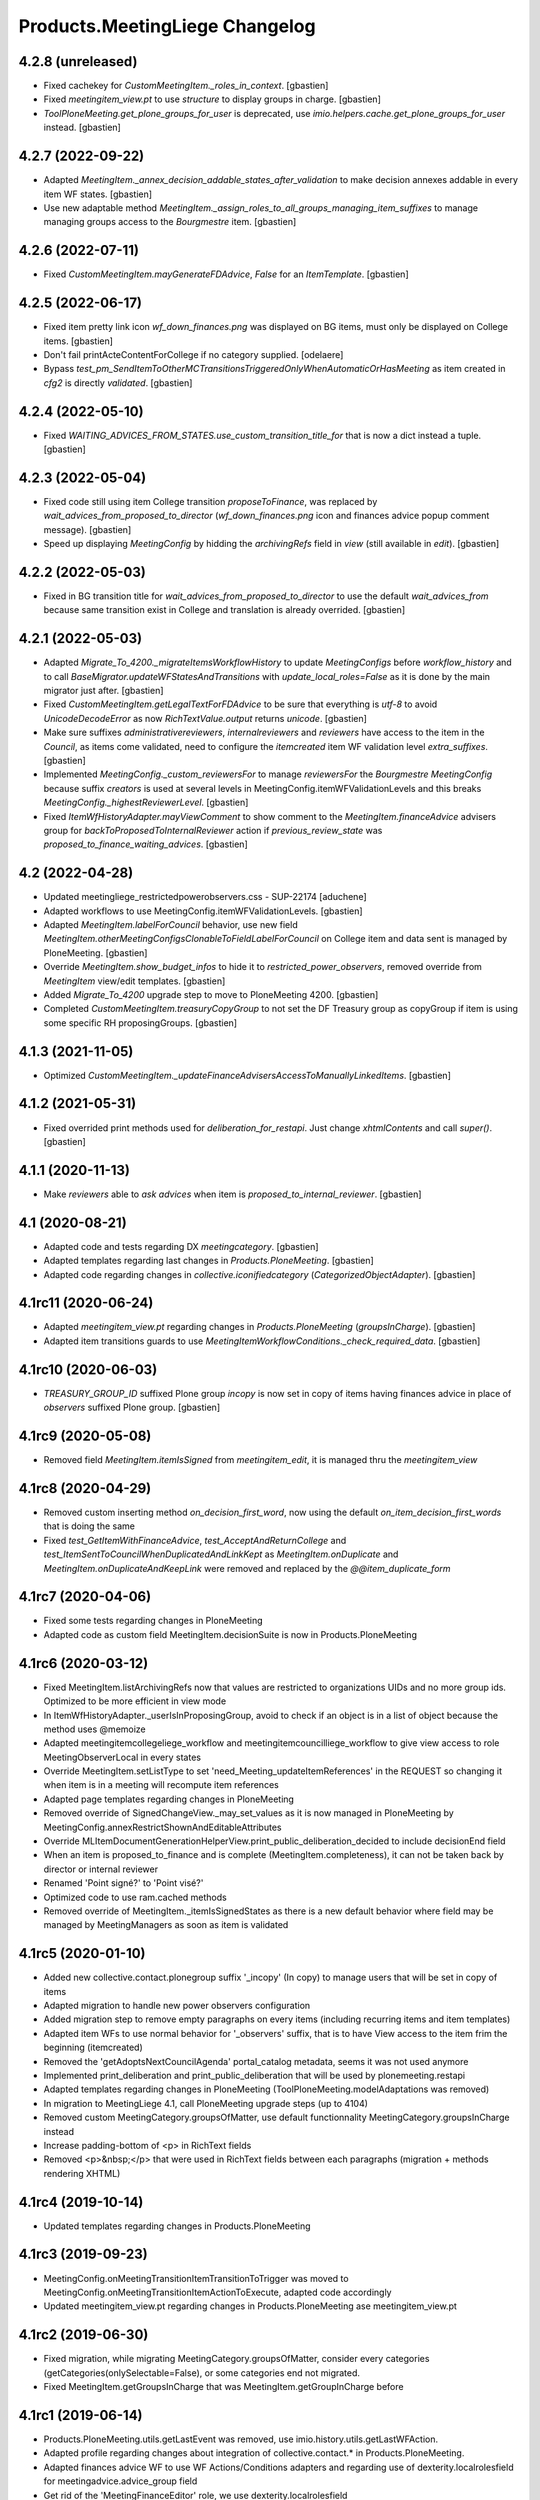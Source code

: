 Products.MeetingLiege Changelog
===============================

4.2.8 (unreleased)
------------------

- Fixed cachekey for `CustomMeetingItem._roles_in_context`.
  [gbastien]
- Fixed `meetingitem_view.pt` to use `structure` to display groups in charge.
  [gbastien]
- `ToolPloneMeeting.get_plone_groups_for_user` is deprecated,
  use `imio.helpers.cache.get_plone_groups_for_user` instead.
  [gbastien]

4.2.7 (2022-09-22)
------------------

- Adapted `MeetingItem._annex_decision_addable_states_after_validation`
  to make decision annexes addable in every item WF states.
  [gbastien]
- Use new adaptable method
  `MeetingItem._assign_roles_to_all_groups_managing_item_suffixes`
  to manage managing groups access to the `Bourgmestre` item.
  [gbastien]

4.2.6 (2022-07-11)
------------------

- Fixed `CustomMeetingItem.mayGenerateFDAdvice`, `False` for an `ItemTemplate`.
  [gbastien]

4.2.5 (2022-06-17)
------------------

- Fixed item pretty link icon `wf_down_finances.png` was displayed on BG items,
  must only be displayed on College items.
  [gbastien]
- Don't fail printActeContentForCollege if no category supplied.
  [odelaere]
- Bypass `test_pm_SendItemToOtherMCTransitionsTriggeredOnlyWhenAutomaticOrHasMeeting`
  as item created in `cfg2` is directly `validated`.
  [gbastien]

4.2.4 (2022-05-10)
------------------

- Fixed `WAITING_ADVICES_FROM_STATES.use_custom_transition_title_for`
  that is now a dict instead a tuple.
  [gbastien]

4.2.3 (2022-05-04)
------------------

- Fixed code still using item College transition `proposeToFinance`, was replaced
  by `wait_advices_from_proposed_to_director` (`wf_down_finances.png` icon and
  finances advice popup comment message).
  [gbastien]
- Speed up displaying `MeetingConfig` by hidding the `archivingRefs` field in
  `view` (still available in `edit`).
  [gbastien]

4.2.2 (2022-05-03)
------------------

- Fixed in BG transition title for `wait_advices_from_proposed_to_director` to
  use the default `wait_advices_from` because same transition exist in College
  and translation is already overrided.
  [gbastien]

4.2.1 (2022-05-03)
------------------

- Adapted `Migrate_To_4200._migrateItemsWorkflowHistory` to update `MeetingConfigs`
  before `workflow_history` and to call `BaseMigrator.updateWFStatesAndTransitions`
  with `update_local_roles=False` as it is done by the main migrator just after.
  [gbastien]
- Fixed `CustomMeetingItem.getLegalTextForFDAdvice` to be sure that everything is
  `utf-8` to avoid `UnicodeDecodeError` as now `RichTextValue.output` returns `unicode`.
  [gbastien]
- Make sure suffixes `administrativereviewers`, `internalreviewers` and
  `reviewers` have access to the item in the `Council`, as items come validated,
  need to configure the `itemcreated` item WF validation level `extra_suffixes`.
  [gbastien]
- Implemented `MeetingConfig._custom_reviewersFor` to manage `reviewersFor` the
  `Bourgmestre MeetingConfig` because suffix `creators` is used at several levels
  in MeetingConfig.itemWFValidationLevels and this breaks `MeetingConfig._highestReviewerLevel`.
  [gbastien]
- Fixed `ItemWfHistoryAdapter.mayViewComment` to show comment to the
  `MeetingItem.financeAdvice` advisers group for `backToProposedToInternalReviewer`
  action if `previous_review_state` was `proposed_to_finance_waiting_advices`.
  [gbastien]

4.2 (2022-04-28)
----------------

- Updated meetingliege_restrictedpowerobservers.css - SUP-22174
  [aduchene]
- Adapted workflows to use MeetingConfig.itemWFValidationLevels.
  [gbastien]
- Adapted `MeetingItem.labelForCouncil` behavior, use new field
  `MeetingItem.otherMeetingConfigsClonableToFieldLabelForCouncil` on College item
  and data sent is managed by PloneMeeting.
  [gbastien]
- Override `MeetingItem.show_budget_infos` to hide it to `restricted_power_observers`,
  removed override from `MeetingItem` view/edit templates.
  [gbastien]
- Added `Migrate_To_4200` upgrade step to move to PloneMeeting 4200.
  [gbastien]
- Completed `CustomMeetingItem.treasuryCopyGroup` to not set the DF Treasury
  group as copyGroup if item is using some specific RH proposingGroups.
  [gbastien]

4.1.3 (2021-11-05)
------------------

- Optimized `CustomMeetingItem._updateFinanceAdvisersAccessToManuallyLinkedItems`.
  [gbastien]

4.1.2 (2021-05-31)
------------------

- Fixed overrided print methods used for `deliberation_for_restapi`.
  Just change `xhtmlContents` and call `super()`.
  [gbastien]

4.1.1 (2020-11-13)
------------------

- Make `reviewers` able to `ask advices` when item is `proposed_to_internal_reviewer`.
  [gbastien]

4.1 (2020-08-21)
----------------

- Adapted code and tests regarding DX `meetingcategory`.
  [gbastien]
- Adapted templates regarding last changes in `Products.PloneMeeting`.
  [gbastien]
- Adapted code regarding changes in `collective.iconifiedcategory` (`CategorizedObjectAdapter`).
  [gbastien]

4.1rc11 (2020-06-24)
--------------------

- Adapted `meetingitem_view.pt` regarding changes in `Products.PloneMeeting` (`groupsInCharge`).
  [gbastien]
- Adapted item transitions guards to use `MeetingItemWorkflowConditions._check_required_data`.
  [gbastien]

4.1rc10 (2020-06-03)
--------------------

- `TREASURY_GROUP_ID` suffixed Plone group `incopy` is now set in copy of items having finances advice in place of `observers` suffixed Plone group.
  [gbastien]

4.1rc9 (2020-05-08)
-------------------

- Removed field `MeetingItem.itemIsSigned` from `meetingitem_edit`, it is managed thru the `meetingitem_view`

4.1rc8 (2020-04-29)
-------------------

- Removed custom inserting method `on_decision_first_word`, now using the default `on_item_decision_first_words` that is doing the same
- Fixed `test_GetItemWithFinanceAdvice`, `test_AcceptAndReturnCollege` and `test_ItemSentToCouncilWhenDuplicatedAndLinkKept` as `MeetingItem.onDuplicate`
  and `MeetingItem.onDuplicateAndKeepLink` were removed and replaced by the `@@item_duplicate_form`

4.1rc7 (2020-04-06)
-------------------

- Fixed some tests regarding changes in PloneMeeting
- Adapted code as custom field MeetingItem.decisionSuite is now in Products.PloneMeeting

4.1rc6 (2020-03-12)
-------------------

- Fixed MeetingItem.listArchivingRefs now that values are restricted to organizations UIDs and no more group ids.
  Optimized to be more efficient in view mode
- In ItemWfHistoryAdapter._userIsInProposingGroup, avoid to check if an object is in a list of object because the method uses @memoize
- Adapted meetingitemcollegeliege_workflow and meetingitemcouncilliege_workflow to give view access to role MeetingObserverLocal in every states
- Override MeetingItem.setListType to set 'need_Meeting_updateItemReferences' in the REQUEST so changing it when item is in a meeting will recompute item references
- Adapted page templates regarding changes in PloneMeeting
- Removed override of SignedChangeView._may_set_values as it is now managed in PloneMeeting by MeetingConfig.annexRestrictShownAndEditableAttributes
- Override MLItemDocumentGenerationHelperView.print_public_deliberation_decided to include decisionEnd field
- When an item is proposed_to_finance and is complete (MeetingItem.completeness), it can not be taken back by director or internal reviewer
- Renamed 'Point signé?' to 'Point visé?'
- Optimized code to use ram.cached methods
- Removed override of MeetingItem._itemIsSignedStates as there is a new default behavior where field may be managed by MeetingManagers as soon as item is validated

4.1rc5 (2020-01-10)
-------------------

- Added new collective.contact.plonegroup suffix '_incopy' (In copy) to manage users that will be set in copy of items
- Adapted migration to handle new power observers configuration
- Added migration step to remove empty paragraphs on every items (including recurring items and item templates)
- Adapted item WFs to use normal behavior for '_observers' suffix, that is to have View access to the item frim the beginning (itemcreated)
- Removed the 'getAdoptsNextCouncilAgenda' portal_catalog metadata, seems it was not used anymore
- Implemented print_deliberation and print_public_deliberation that will be used by plonemeeting.restapi
- Adapted templates regarding changes in PloneMeeting (ToolPloneMeeting.modelAdaptations was removed)
- In migration to MeetingLiege 4.1, call PloneMeeting upgrade steps (up to 4104)
- Removed custom MeetingCategory.groupsOfMatter, use default functionnality MeetingCategory.groupsInCharge instead
- Increase padding-bottom of <p> in RichText fields
- Removed <p>&nbsp;</p> that were used in RichText fields between each paragraphs (migration + methods rendering XHTML)

4.1rc4 (2019-10-14)
-------------------

- Updated templates regarding changes in Products.PloneMeeting

4.1rc3 (2019-09-23)
-------------------

- MeetingConfig.onMeetingTransitionItemTransitionToTrigger was moved to MeetingConfig.onMeetingTransitionItemActionToExecute, adapted code accordingly
- Updated meetingitem_view.pt regarding changes in Products.PloneMeeting ase meetingitem_view.pt

4.1rc2 (2019-06-30)
-------------------

- Fixed migration, while migrating MeetingCategory.groupsOfMatter, consider every categories (getCategories(onlySelectable=False), or some
  categories end not migrated.
- Fixed MeetingItem.getGroupsInCharge that was MeetingItem.getGroupInCharge before

4.1rc1 (2019-06-14)
-------------------

- Products.PloneMeeting.utils.getLastEvent was removed, use imio.history.utils.getLastWFAction.
- Adapted profile regarding changes about integration of collective.contact.* in Products.PloneMeeting.
- Adapted finances advice WF to use WF Actions/Conditions adapters and regarding use of dexterity.localrolesfield for meetingadvice.advice_group field
- Get rid of the 'MeetingFinanceEditor' role, we use dexterity.localrolesfield
- Moved the code that gives ability to add annex decision to finances advisers from events.onAdvicesUpdated to
  events.onItemLocalRolesUpdated, the correct place.  Do not use remove role 'MeetingFinanceEditor' but give role
  'MeetingMember' to finances advisers
- Fixed tests as finances advice is only giveable when item is in state 'proposed_to_finance' and no more when item is 'validated/presented'

4.1b9 (2018-07-13)
------------------

- In onItemAfterTransition, use event.new_state.id instead item.queryState().
- Added test test_ItemTakenOverByFinancesAdviser.
- For WFA return to proposing group in Council, use 'itemcreated' state from
  'meetingitemcollegeliege_workflow' as it does not exist in the 'meetingitemcouncilliege_workflow'.
- Smaller logo.png.

4.1b8 (2018-05-09)
------------------

- Do not use member.getGroups, use ToolPloneMeeting.getPloneGroupsForUser that use caching.
- Adapted tests to use _addPrincipalToGroup and _removePrincipalFromGroup from PloneMeetingTestCase.

4.1b7 (2018-05-04)
------------------

- Decision annexes are no more kept in any duplication
- Simplify confidential annex management by giving access to non confidential annexes
  and using the default 'group in charge' parameter.  We adapt the MeetingItem.getGroupInCharge
  method to use the groupOfMatter to handle this

4.1b6 (2018-03-19)
------------------

- Fixed MeetingManager read access to items in review_state validated and following states
- Restricted access of MeetingObserverLocal to positive decided states in every item WF

4.1b5 (2018-03-07)
------------------

- Added state 'accepted_but_modified' in BG WF
- MeetingObserverLocal role is only given on items when it is at least 'validated'
- Give the 'PloneMeeting: Read budget infos' permission to Reader in every item review_states
- Added 'back' shortcuts in item administrative process WF of BG
- Removed 'itemcreated_waiting_advices' review_state leading icon as it is already added
  by PloneMeeting.  Just override the icon title to fit the review_state translation

4.1b4 (2018-02-23)
------------------

- Simplified 'mayCorrect' for meeting and item WF condition adapters
- BG WF : added  'backToProposedToDirector' from 'validated' state
- BG WF : changed validate transition/validated state title so it can be translated
  differently than in College/Council
- BG WF : do BG reviewer able to validate item in state 'proposed_to_cabinet_manager'
- BG WF : defined item validation WF shortcuts like it is made for College item

4.1b3 (2018-01-31)
------------------

- 'Accept and return' transition also works when item not to send to Council, in this case,
  item is just duplicated and not sent to Council
- Adapted config.MEETINGREVIEWERS format
- Define RETURN_TO_PROPOSING_GROUP_STATE_TO_CLONE for 'meetingitembourgmestre_workflow' so
  'return_to_proposing_group' wfAdaptation is selectable
- Do not bind default workflow for Meeting/MeetingItem types so reapplying the workflows.xml
  portal_setup step do not change workflow selected on these types as it is different when
  managed by the MeetingConfig

4.1b2 (2018-01-23)
------------------
- Added 'Bourgmestre' MeetingConfig (workflow, adapters, ...) :
  - main_infos history on item
  - bourgmestre WFs for item and meeting
  - hide history transitions for relevant roles

4.1b1 (2017-12-01)
------------------
- When an item is sent from College to Council, keep the 'toDiscuss' field
- Do not call at_post_edit_script directly anymore, use Meeting(Item)._update_after_edit
- Moved to advanced tests/helpers.WF_STATE_NAME_MAPPINGS from PloneMeeting

4.0 (2017-08-18)
----------------
- Finance advisers of an item are now able to add decision annexes
  when the item is decided
- Added possibility to manage MeetingItem.itemIsSigned when item is
  'presented' or 'itemfrozen' besides the fact that it is still manageable
  when the item is decided
- Added a 'Echevinat' faceted advanced criterion based on groupsOfMatter index
- Moved historization of signed financial advice to real versions
- Added listType 'Addendum' for items of Council (added possibility to define 'items
  without a number' as well)
- Added possibility to manually send items from College to Council once item is 'itemfrozen'
- Restricted power observers may not see 'late' council items if not decided
- Added state 'sent_to_council_emergency' on a College item to make it possible
  to keep a link between a College item and a Council item emergency if the original
  College item was not linked to a meeting
- When a Council item is 'delayed', it is automatically sent back to College in 'itemcreated'
  state to make full validation process again in College to be sent again in Council, finance
  advice does not follow
- When a Council item is 'returned', it is automatically sent back to College in 'validated'
  state to be immediatelly presentable in a next meeting, finance advice does follow
- When a Council item is presented, automatically add the COUNCILITEM_DECISIONEND_SENTENCE at
  the end of the item's decisionEnd if not already
- Make sure a MeetingGroup may not be removed if used in MeetingConfig.archivingRefs or
  MeetingCategory.groupsOfMatter
- Do only let ask advices (by item creator or internal reviewer) if some advices will be giveable in
  the state the item will be (itemcreated_waiting_advices or
  proposed_to_internal_reviewer_waiting_advices)
- When a College item was sent to Council (when it was frozen) and the final decision on the College item
  is "delayed", delete the item that was sent to the Council
- Do every manuallyLinkedItems of an item having finance advice accessible to the finance advisers
- Hide some elements for restricted power observers : some fileters, columns and access to element's history
- Added 'positive_with_remarks_finance' to the list of advice_type selectable by finance advisers,
  this behaves exactly like 'positive_finance' in every cases, except the icon that shows to the user
  that a comment has been added to the advice
- Power observers (not restricted) may access every decision annexes
- When an item is 'returned', keep original creator for duplicated items
- Do not rely on Products.MeetingCommunes for the testing part as we do not
  override every PM tests in MC, we just heritate from PM test file
- Get rid of ToolPloneMeeting.formatMeetingDate override that displayed a '*' for meetings where
  adoptsNextCouncilAgenda=True, we use imio.prettylink _leadingIcons now
- Moved finances specific advices to their own portal_type 'meetingadvicefinances'
- Removed field 'MeetingItem.privacyForCouncil', instead we will use new builtin PM functionnality
  'MeetingItem.otherMeetingConfigsClonableToPrivacy' that does the same
